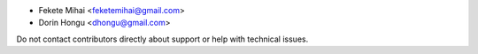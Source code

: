 * Fekete Mihai <feketemihai@gmail.com>
* Dorin Hongu <dhongu@gmail.com>


Do not contact contributors directly about support or help with technical issues.
